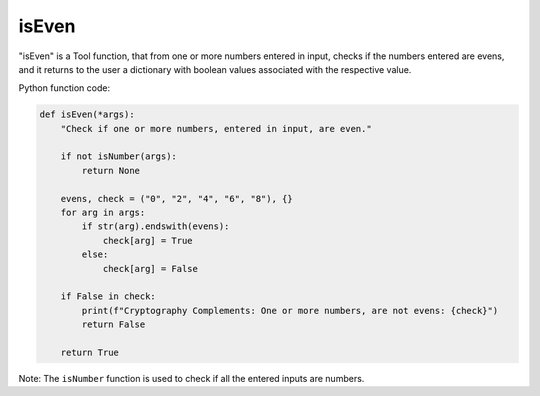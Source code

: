 isEven
======

"isEven" is a Tool function, that from one or more numbers entered in input, checks if the numbers entered are evens, and it returns to the user a dictionary with boolean values associated with the respective value.

Python function code:

.. code-block:: python

    def isEven(*args):
        "Check if one or more numbers, entered in input, are even."

        if not isNumber(args):
            return None

        evens, check = ("0", "2", "4", "6", "8"), {}
        for arg in args:
            if str(arg).endswith(evens):
                check[arg] = True
            else:
                check[arg] = False

        if False in check:
            print(f"Cryptography Complements: One or more numbers, are not evens: {check}")
            return False
        
        return True

Note: The ``isNumber`` function is used to check if all the entered inputs are numbers.